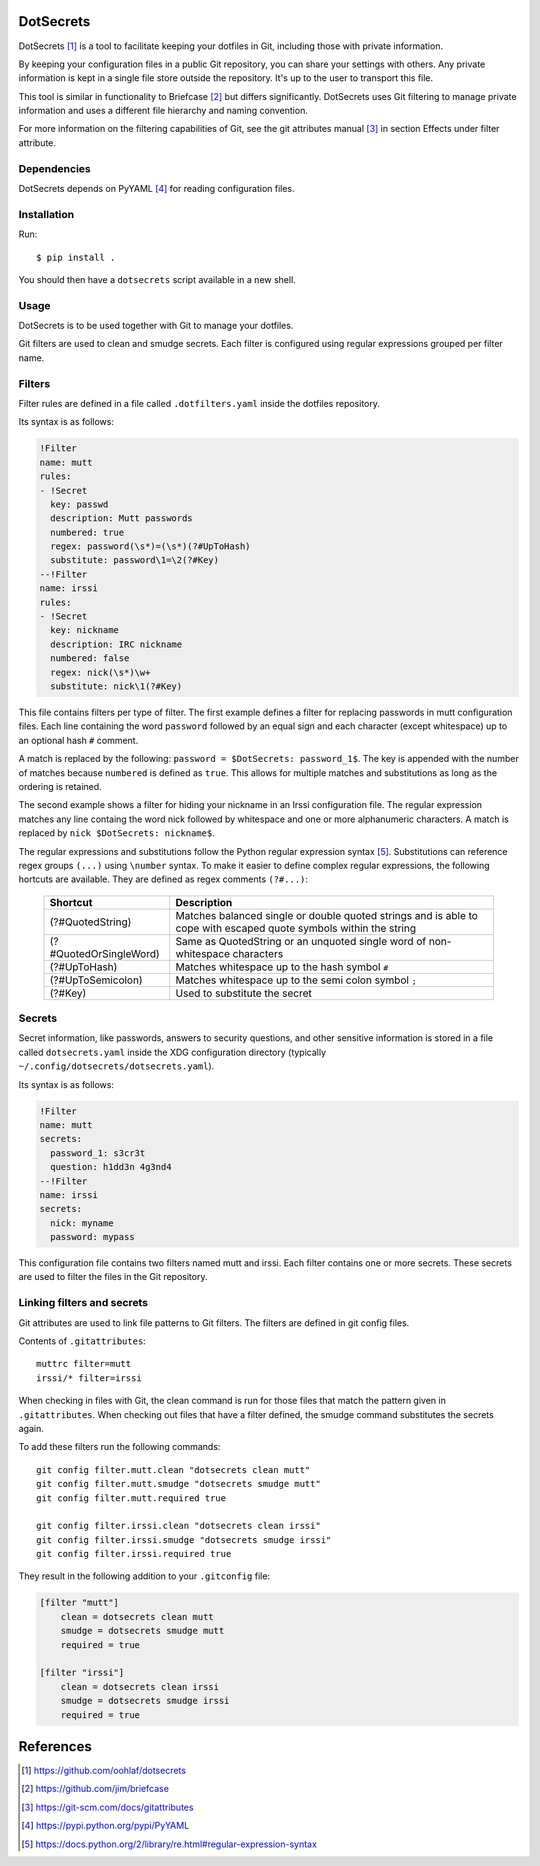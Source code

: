 DotSecrets
==========

DotSecrets [1]_ is a tool to facilitate keeping your dotfiles in Git, including
those with private information.

By keeping your configuration files in a public Git repository, you can share
your settings with others. Any private information is kept in a single file
store outside the repository. It's up to the user to transport this file.

This tool is similar in functionality to Briefcase [2]_ but differs
significantly. DotSecrets uses Git filtering to manage private information and
uses a different file hierarchy and naming convention.

For more information on the filtering capabilities of Git, see the
git attributes manual [3]_ in section Effects under filter attribute.


Dependencies
------------

DotSecrets depends on PyYAML [4]_ for reading configuration files.


Installation
------------

Run::

    $ pip install .

You should then have a ``dotsecrets`` script available in a new shell.


Usage
-----

DotSecrets is to be used together with Git to manage your dotfiles.

Git filters are used to clean and smudge secrets. Each filter is configured
using regular expressions grouped per filter name.


Filters
-------

Filter rules are defined in a file called ``.dotfilters.yaml`` inside the
dotfiles repository.

Its syntax is as follows:

.. code-block:: yaml

    !Filter
    name: mutt
    rules:
    - !Secret
      key: passwd
      description: Mutt passwords
      numbered: true
      regex: password(\s*)=(\s*)(?#UpToHash)
      substitute: password\1=\2(?#Key)
    --!Filter
    name: irssi
    rules:
    - !Secret
      key: nickname
      description: IRC nickname
      numbered: false
      regex: nick(\s*)\w+
      substitute: nick\1(?#Key)

This file contains filters per type of filter. The first example defines
a filter for replacing passwords in mutt configuration files. Each line
containing the word ``password`` followed by an equal sign and each character
(except whitespace) up to an optional hash ``#`` comment.

A match is replaced by the following: ``password = $DotSecrets: password_1$``.
The key is appended with the number of matches because ``numbered`` is defined
as ``true``. This allows for multiple matches and substitutions as long as the
ordering is retained.

The second example shows a filter for hiding your nickname in an Irssi
configuration file. The regular expression matches any line containg the word
nick followed by whitespace and one or more alphanumeric characters. A match
is replaced by ``nick $DotSecrets: nickname$``.

The regular expressions and substitutions follow the Python regular expression
syntax [5]_. Substitutions can reference regex groups ``(...)`` using
``\number`` syntax. To make it easier to define complex regular expressions,
the following hortcuts are available. They are defined as regex comments
``(?#...)``:

    ======================  ==================================================
    Shortcut                Description
    ======================  ==================================================
    (?#QuotedString)        Matches balanced single or double quoted strings
                            and is able to cope with escaped quote symbols
                            within the string
    (?#QuotedOrSingleWord)  Same as QuotedString or an unquoted single word of
                            non-whitespace characters
    (?#UpToHash)            Matches whitespace up to the hash symbol ``#``
    (?#UpToSemicolon)       Matches whitespace up to the semi colon symbol
                            ``;``
    (?#Key)                 Used to substitute the secret
    ======================  ==================================================


Secrets
-------

Secret information, like passwords, answers to security questions, and other
sensitive information is stored in a file called ``dotsecrets.yaml`` inside the
XDG configuration directory (typically ``~/.config/dotsecrets/dotsecrets.yaml``).

Its syntax is as follows:

.. code-block:: yaml

    !Filter
    name: mutt
    secrets:
      password_1: s3cr3t
      question: h1dd3n 4g3nd4
    --!Filter
    name: irssi
    secrets:
      nick: myname
      password: mypass

This configuration file contains two filters named mutt and irssi. Each
filter contains one or more secrets. These secrets are used to filter the
files in the Git repository.


Linking filters and secrets
---------------------------

Git attributes are used to link file patterns to Git filters. The filters are
defined in git config files.

Contents of ``.gitattributes``::

    muttrc filter=mutt
    irssi/* filter=irssi

When checking in files with Git, the clean command is run for those files that
match the pattern given in ``.gitattributes``. When checking out files that
have a filter defined, the smudge command substitutes the secrets again.

To add these filters run the following commands::

    git config filter.mutt.clean "dotsecrets clean mutt"
    git config filter.mutt.smudge "dotsecrets smudge mutt"
    git config filter.mutt.required true

    git config filter.irssi.clean "dotsecrets clean irssi"
    git config filter.irssi.smudge "dotsecrets smudge irssi"
    git config filter.irssi.required true

They result in the following addition to your ``.gitconfig`` file:

.. code-block:: ini

    [filter "mutt"]
        clean = dotsecrets clean mutt
        smudge = dotsecrets smudge mutt
        required = true

    [filter "irssi"]
        clean = dotsecrets clean irssi
        smudge = dotsecrets smudge irssi
        required = true


References
==========

.. [1] https://github.com/oohlaf/dotsecrets
.. [2] https://github.com/jim/briefcase
.. [3] https://git-scm.com/docs/gitattributes
.. [4] https://pypi.python.org/pypi/PyYAML
.. [5] https://docs.python.org/2/library/re.html#regular-expression-syntax
